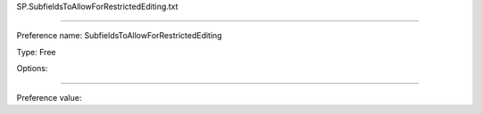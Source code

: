 SP.SubfieldsToAllowForRestrictedEditing.txt

----------

Preference name: SubfieldsToAllowForRestrictedEditing

Type: Free

Options: 

----------

Preference value: 





























